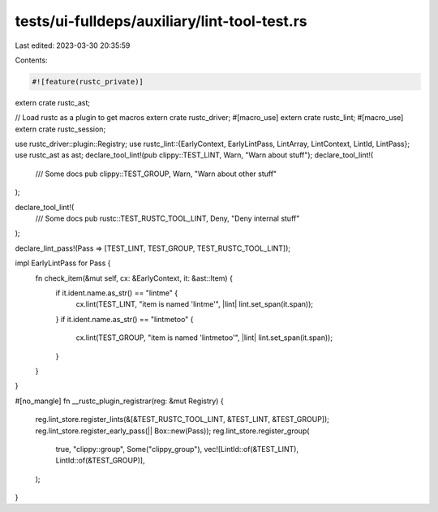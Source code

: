 tests/ui-fulldeps/auxiliary/lint-tool-test.rs
=============================================

Last edited: 2023-03-30 20:35:59

Contents:

.. code-block:: rs

    #![feature(rustc_private)]

extern crate rustc_ast;

// Load rustc as a plugin to get macros
extern crate rustc_driver;
#[macro_use]
extern crate rustc_lint;
#[macro_use]
extern crate rustc_session;

use rustc_driver::plugin::Registry;
use rustc_lint::{EarlyContext, EarlyLintPass, LintArray, LintContext, LintId, LintPass};
use rustc_ast as ast;
declare_tool_lint!(pub clippy::TEST_LINT, Warn, "Warn about stuff");
declare_tool_lint!(
    /// Some docs
    pub clippy::TEST_GROUP,
    Warn, "Warn about other stuff"
);

declare_tool_lint!(
    /// Some docs
    pub rustc::TEST_RUSTC_TOOL_LINT,
    Deny,
    "Deny internal stuff"
);

declare_lint_pass!(Pass => [TEST_LINT, TEST_GROUP, TEST_RUSTC_TOOL_LINT]);

impl EarlyLintPass for Pass {
    fn check_item(&mut self, cx: &EarlyContext, it: &ast::Item) {
        if it.ident.name.as_str() == "lintme" {
            cx.lint(TEST_LINT, "item is named 'lintme'", |lint| lint.set_span(it.span));
        }
        if it.ident.name.as_str() == "lintmetoo" {
            cx.lint(TEST_GROUP, "item is named 'lintmetoo'", |lint| lint.set_span(it.span));
        }
    }
}

#[no_mangle]
fn __rustc_plugin_registrar(reg: &mut Registry) {
    reg.lint_store.register_lints(&[&TEST_RUSTC_TOOL_LINT, &TEST_LINT, &TEST_GROUP]);
    reg.lint_store.register_early_pass(|| Box::new(Pass));
    reg.lint_store.register_group(
        true,
        "clippy::group",
        Some("clippy_group"),
        vec![LintId::of(&TEST_LINT), LintId::of(&TEST_GROUP)],
    );
}


